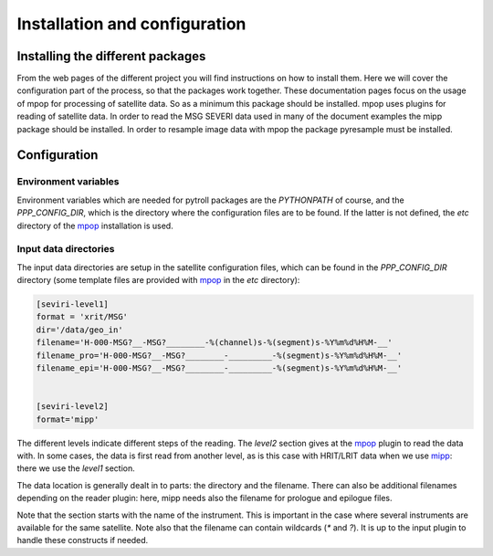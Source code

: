 ================================
 Installation and configuration
================================

Installing the different packages
=================================

From the web pages of the different project you will find instructions on how
to install them. Here we will cover the configuration part of the process, so
that the packages work together.
These documentation pages focus on the usage of mpop for processing of satellite data. So as a minimum this package should be installed. 
mpop uses plugins for reading of satellite data. In order to read the MSG SEVERI data used in many of the document examples the mipp package should be installed.
In order to resample image data with mpop the package pyresample must be installed.

Configuration
=============

Environment variables
---------------------

Environment variables which are needed for pytroll packages are the
`PYTHONPATH` of course, and the `PPP_CONFIG_DIR`, which is the directory where
the configuration files are to be found. If the latter is not defined, the
`etc` directory of the mpop_ installation is used.

Input data directories
----------------------

The input data directories are setup in the satellite configuration files,
which can be found in the `PPP_CONFIG_DIR` directory (some template files are
provided with mpop_ in the `etc` directory):

.. code-block:: ini

   [seviri-level1]
   format = 'xrit/MSG'
   dir='/data/geo_in'
   filename='H-000-MSG?__-MSG?________-%(channel)s-%(segment)s-%Y%m%d%H%M-__'
   filename_pro='H-000-MSG?__-MSG?________-_________-%(segment)s-%Y%m%d%H%M-__'
   filename_epi='H-000-MSG?__-MSG?________-_________-%(segment)s-%Y%m%d%H%M-__'
        

   [seviri-level2]
   format='mipp'


The different levels indicate different steps of the reading. The `level2`
section gives at the mpop_ plugin to read the data with. In some cases,
the data is first read from another level, as is this case with HRIT/LRIT data
when we use mipp_: there we use the `level1` section.

The data location is generally dealt in to parts: the directory and the
filename. There can also be additional filenames depending on the reader
plugin: here, mipp needs also the filename for prologue and epilogue files.

Note that the section starts with the name of the instrument. This is important
in the case where several instruments are available for the same satellite.
Note also that the filename can contain wildcards (`*` and `?`). It is up to the input plugin
to handle these constructs if needed.


.. _mipp: http://www.github.com/loerum/mipp
.. _mpop: http://www.github.com/mraspaud/mpop
